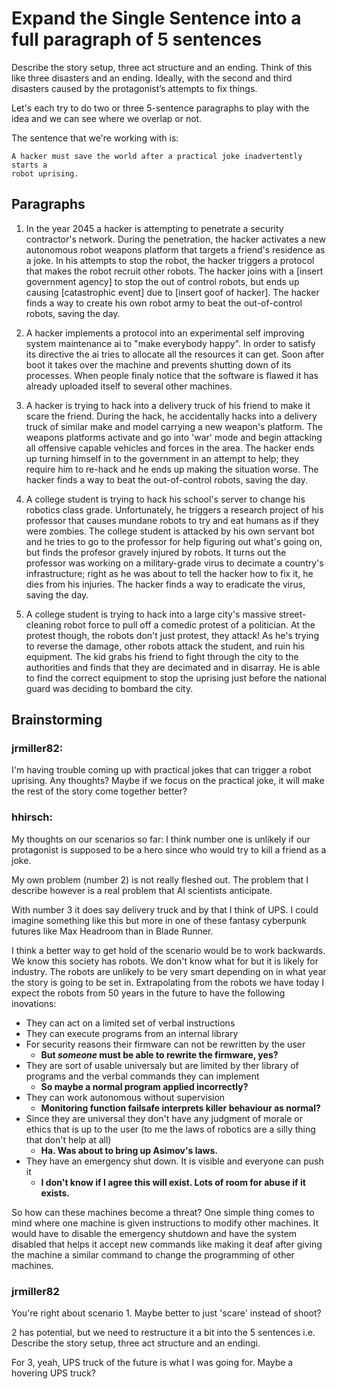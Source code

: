 * Expand the Single Sentence into a full paragraph of 5 sentences

Describe the story setup, three act structure and an ending. Think of this like
three disasters and an ending. Ideally, with the second and third disasters
caused by the protagonist’s attempts to fix things.


Let's each try to do two or three 5-sentence paragraphs to play with the idea
and we can see where we overlap or not.

The sentence that we're working with is:

=A hacker must save the world after a practical joke inadvertently starts a
robot uprising.=

** Paragraphs

1. In the year 2045 a hacker is attempting to penetrate a security contractor's
   network. During the penetration, the hacker activates a new autonomous robot
   weapons platform that targets a friend's residence as a joke. In his attempts
   to stop the robot, the hacker triggers a protocol that makes the robot
   recruit other robots. The hacker joins with a [insert government agency] to
   stop the out of control robots, but ends up causing [catastrophic event] due
   to [insert goof of hacker]. The hacker finds a way to create his own robot
   army to beat the out-of-control robots, saving the day.
 
2. A hacker implements a protocol into an experimental self improving system
   maintenance ai to "make everybody happy". In order to satisfy its directive
   the ai tries to allocate all the resources it can get. Soon after boot it
   takes over the machine and prevents shutting down of its processes. When
   people finaly notice that the software is flawed it has already uploaded
   itself to several other machines.

3. A hacker is trying to hack into a delivery truck of his friend to make it
   scare the friend. During the hack, he accidentally hacks into a delivery
   truck of similar make and model carrying a new weapon's platform. The weapons
   platforms activate and go into 'war' mode and begin attacking all offensive
   capable vehicles and forces in the area. The hacker ends up turning himself
   in to the government in an attempt to help; they require him to re-hack and
   he ends up making the situation worse. The hacker finds a way to beat the
   out-of-control robots, saving the day.

4. A college student is trying to hack his school's server to change his
   robotics class grade. Unfortunately, he triggers a research project of his
   professor that causes mundane robots to try and eat humans as if they were
   zombies. The college student is attacked by his own servant bot and he tries
   to go to the professor for help figuring out what's going on, but finds the
   profesor gravely injured by robots. It turns out the professor was working on
   a military-grade virus to decimate a country's infrastructure; right as he
   was about to tell the hacker how to fix it, he dies from his injuries. The
   hacker finds a way to eradicate the virus, saving the day.

5. A college student is trying to hack into a large city's massive
   street-cleaning robot force to pull off a comedic protest of a politician. At
   the protest though, the robots don't just protest, they attack! As he's
   trying to reverse the damage, other robots attack the student, and ruin his
   equipment. The kid grabs his friend to fight through the city to the
   authorities and finds that they are decimated and in disarray. He is able to
   find the correct equipment to stop the uprising just before the national
   guard was deciding to bombard the city.

** Brainstorming

*** jrmiller82:

I'm having trouble coming up with practical jokes that can trigger a robot
uprising.  Any thoughts?  Maybe if we focus on the practical joke, it will
make the rest of the story come together better?

*** hhirsch:

My thoughts on our scenarios so far: I think number one is unlikely if our
protagonist is supposed to be a hero since who would try to kill a friend as
a joke.

My own problem (number 2) is not really fleshed out. The problem that I
describe however is a real problem that AI scientists anticipate.

With number 3 it does say delivery truck and by that I think of UPS. I could
imagine something like this but more in one of these fantasy cyberpunk
futures like Max Headroom than in Blade Runner. 

I think a better way to get hold of the scenario would be to work backwards.
We know this society has robots. We don't know what for but it is likely for
industry. The robots are unlikely to be very smart depending on in what year
the story is going to be set in. Extrapolating from the robots we have today
I expect the robots from 50 years in the future to have the following
inovations: 

- They can act on a limited set of verbal instructions
- They can execute programs from an internal library
- For security reasons their firmware can not be rewritten by the user
  - *But /someone/ must be able to rewrite the firmware, yes?* 
- They are sort of usable universaly but are limited by ther library of programs
  and the verbal commands they can implement
  - *So maybe a normal program applied incorrectly?*
- They can work autonomous without supervision
  - *Monitoring function failsafe interprets killer behaviour as normal?*
- Since they are universal they don't have any judgment of morale or ethics
  that is up to the user (to me the laws of robotics are a silly thing that
  don't help at all)
  - *Ha. Was about to bring up Asimov's laws.*
- They have an emergency shut down. It is visible and everyone can push it
  - *I don't know if I agree this will exist. Lots of room for abuse if it
    exists.*

So how can these machines become a threat?  One simple thing comes to mind
where one machine is given instructions to modify other machines. It would
have to disable the emergency shutdown and have the system disabled that
helps it accept new commands like making it deaf after giving the machine a
similar command to change the programming of other machines.

*** jrmiller82

You're right about scenario 1. Maybe better to just 'scare' instead of shoot?

2 has potential, but we need to restructure it a bit into the 5 sentences
i.e. Describe the story setup, three act structure and an endingi.  

For 3, yeah, UPS truck of the future is what I was going for.  Maybe a
hovering UPS truck?
